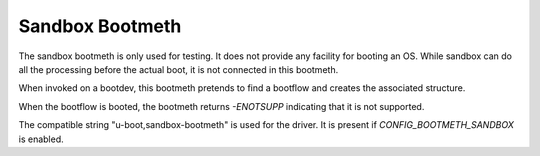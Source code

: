 .. SPDX-License-Identifier: GPL-2.0+:

Sandbox Bootmeth
================

The sandbox bootmeth is only used for testing. It does not provide any facility
for booting an OS. While sandbox can do all the processing before the actual
boot, it is not connected in this bootmeth.

When invoked on a bootdev, this bootmeth pretends to find a bootflow and creates
the associated structure.

When the bootflow is booted, the bootmeth returns `-ENOTSUPP` indicating that it
is not supported.

The compatible string "u-boot,sandbox-bootmeth" is used for the driver. It is present
if `CONFIG_BOOTMETH_SANDBOX` is enabled.
